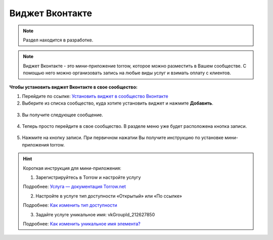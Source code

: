 .. _vk-label:

================
Виджет Вконтакте
================

.. note:: Раздел находится в разработке.

.. note:: Виджет Вконтакте - это мини-приложение torrow, которое можно разместить в Вашем сообществе. С помощью него можно организовать запись на любые виды услуг и взимать оплату с клиентов.

**Чтобы установить виджет Вконтакте в свое сообщество:**

1. Перейдите по ссылке: `Установить виджет в сообщество Вконтакте <https://vk.com/add_community_app.php?aid=8103428>`_

2. Выберите из списка сообщество, куда хотите установить виджет и нажмите **Добавить**.

.. figure:: media/vk/vk-widget1.png
    :scale: 70 %
    :alt: alternative text
    :align: center

3. Вы получите следующее сообщение.

.. figure:: media/vk/vk-widget2.png
    :scale: 70 %
    :alt: alternative text
    :align: center

4. Теперь просто перейдите в свое сообщество. В разделе меню уже будет расположена кнопка записи.

.. figure:: media/vk/vk-widget3.png
    :scale: 50 %
    :alt: alternative text
    :align: center

5. Нажмите на кнопку записи. При первичном нажатии Вы получите инструкцию по установке мини-приложения torrow.

.. figure:: media/vk/vk-widget4.png
    :scale: 60 %
    :alt: alternative text
    :align: center

.. hint:: Короткая инструкция для мини-приложения:

    1. Зарегистрируйтесь в Torrow и настройте услугу

    Подробнее: `Услуга — документация Torrow.net <https://torrownet.readthedocs.io/ru/latest/service/index.html>`_

    2. Настройте в услуге тип доступности «Открытый» или «По ссылке»

    Подробнее: `Как изменить тип доступности <https://torrownet.readthedocs.io/ru/latest/faq/access_type.html>`_

    3. Задайте услуге уникальное имя: vkGroupId_212627850

    Подробнее: `Как изменить уникальное имя элемента? <https://torrownet.readthedocs.io/ru/latest/faq/unique_name.html>`_